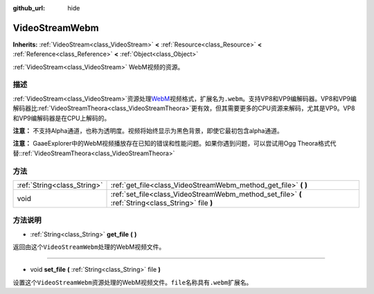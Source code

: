 :github_url: hide

.. Generated automatically by doc/tools/make_rst.py in GaaeExplorer's source tree.
.. DO NOT EDIT THIS FILE, but the VideoStreamWebm.xml source instead.
.. The source is found in doc/classes or modules/<name>/doc_classes.

.. _class_VideoStreamWebm:

VideoStreamWebm
===============

**Inherits:** :ref:`VideoStream<class_VideoStream>` **<** :ref:`Resource<class_Resource>` **<** :ref:`Reference<class_Reference>` **<** :ref:`Object<class_Object>`

:ref:`VideoStream<class_VideoStream>` WebM视频的资源。

描述
----

:ref:`VideoStream<class_VideoStream>`\ 资源处理\ `WebM <https://www.webmproject.org/>`__\ 视频格式，扩展名为\ ``.webm``\ 。支持VP8和VP9编解码器。VP8和VP9编解码器比\ :ref:`VideoStreamTheora<class_VideoStreamTheora>`\ 更有效，但其需要更多的CPU资源来解码，尤其是VP9。VP8和VP9编解码器是在CPU上解码的。

\ **注意：** 不支持Alpha通道，也称为透明度。视频将始终显示为黑色背景，即使它最初包含alpha通道。

\ **注意：** GaaeExplorer中的WebM视频播放存在已知的错误和性能问题。如果你遇到问题，可以尝试用Ogg Theora格式代替::ref:`VideoStreamTheora<class_VideoStreamTheora>`

方法
----

+-----------------------------+-----------------------------------------------------------------------------------------------------+
| :ref:`String<class_String>` | :ref:`get_file<class_VideoStreamWebm_method_get_file>` **(** **)**                                  |
+-----------------------------+-----------------------------------------------------------------------------------------------------+
| void                        | :ref:`set_file<class_VideoStreamWebm_method_set_file>` **(** :ref:`String<class_String>` file **)** |
+-----------------------------+-----------------------------------------------------------------------------------------------------+

方法说明
--------

.. _class_VideoStreamWebm_method_get_file:

- :ref:`String<class_String>` **get_file** **(** **)**

返回由这个\ ``VideoStreamWebm``\ 处理的WebM视频文件。

----

.. _class_VideoStreamWebm_method_set_file:

- void **set_file** **(** :ref:`String<class_String>` file **)**

设置这个\ ``VideoStreamWebm``\ 资源处理的WebM视频文件。\ ``file``\ 名称具有\ ``.webm``\ 扩展名。

.. |virtual| replace:: :abbr:`virtual (This method should typically be overridden by the user to have any effect.)`
.. |const| replace:: :abbr:`const (This method has no side effects. It doesn't modify any of the instance's member variables.)`
.. |vararg| replace:: :abbr:`vararg (This method accepts any number of arguments after the ones described here.)`
